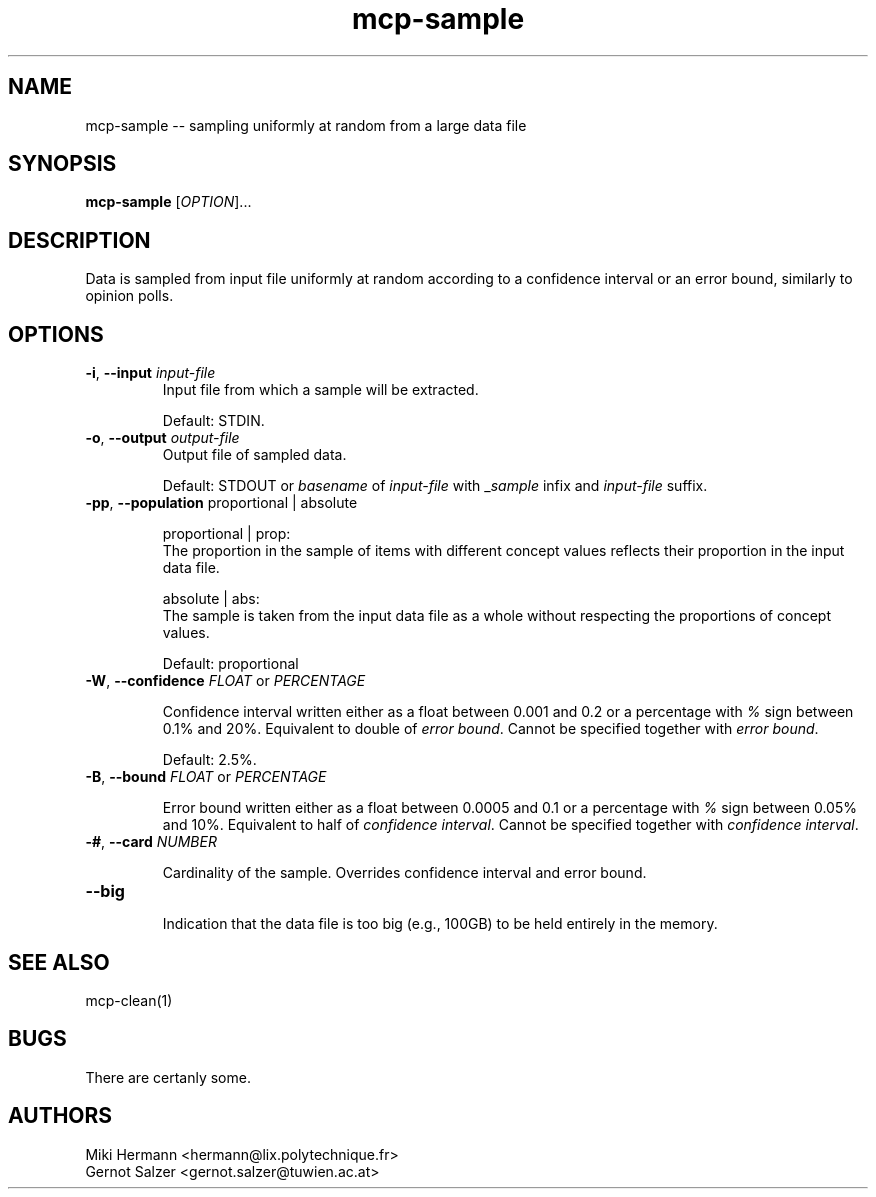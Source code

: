 .\" Copyright (c) 2019-2024 Miki Hermann & Gernot Salzer
.TH mcp-sample 1 "2024-04-13" "1.04" "MCP System"
.
.SH NAME
mcp-sample -- sampling uniformly at random from a large data file
.
.SH SYNOPSIS
.B mcp-sample
.RI [\| "OPTION" "\|]\|.\|.\|."
.
.SH DESCRIPTION
.PP
Data is sampled from input file uniformly at random according to a
confidence interval or an error bound, similarly to opinion polls.
.
.SH OPTIONS
.TP
\fB\-i\fR, \fB\-\-input\fI input-file
Input file from which a sample will be extracted.
.IP
Default: STDIN.
.
.TP
\fB\-o\fR, \fB\-\-output\fI output-file
Output file of sampled data.
.IP
Default: STDOUT or \fIbasename\fR of \fIinput-file\fR with
\_\fIsample\fR infix and \fIinput-file\fR suffix.
.
.TP
\fB\-pp\fR, \fB\-\-population\fR proportional | absolute
.IP
proportional | prop:
.br
The proportion in the sample of items with different concept values reflects
their proportion in the input data file.
.IP
absolute | abs:
.br
The sample is taken from the input data file as a whole without respecting
the proportions of concept values.
.IP
Default: proportional
.
.TP
\fB\-W\fR, \fB\-\-confidence\fR \fIFLOAT \fR or \fR \fIPERCENTAGE \fR
.IP
Confidence interval written either as a float between 0.001 and 0.2 or a
percentage with \fI%\fR sign between 0.1% and 20%. Equivalent to
double of \fIerror bound\fR. Cannot be specified together with
\fIerror bound\fR.
.IP
Default: 2.5%.
.
.TP
\fB\-B\fR, \fB\-\-bound\fR \fIFLOAT \fR or \fR \fIPERCENTAGE \fR
.IP
Error bound written either as a float between 0.0005 and 0.1 or a
percentage with \fI%\fR sign between 0.05% and 10%. Equivalent to half
of \fIconfidence interval\fR. Cannot be specified together with
\fIconfidence interval\fR.
.
.TP
\fB\-#\fR, \fB\-\-card\fR \fINUMBER \fR
.IP
Cardinality of the sample. Overrides confidence interval and error
bound.
.
.TP
\fB\-\-big\fR
.IP
Indication that the data file is too big (e.g., 100GB) to be held
entirely in the memory.
.
.SH SEE ALSO
mcp-clean(1)
.
.SH BUGS
There are certanly some.
.
.SH AUTHORS
Miki Hermann <hermann@lix.polytechnique.fr>
.br
Gernot Salzer <gernot.salzer@tuwien.ac.at>
